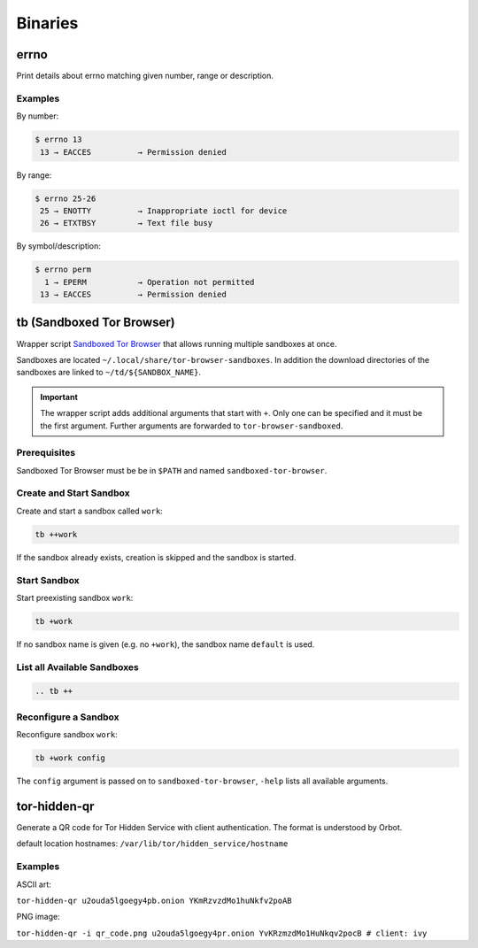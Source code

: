 Binaries
========


errno
-----

Print details about errno matching given number, range or description.

Examples
^^^^^^^^

By number:

.. code::

    $ errno 13
     13 → EACCES          → Permission denied

By range:

.. code::

    $ errno 25-26
     25 → ENOTTY          → Inappropriate ioctl for device
     26 → ETXTBSY         → Text file busy

By symbol/description:

.. code::

    $ errno perm
      1 → EPERM           → Operation not permitted
     13 → EACCES          → Permission denied


tb (Sandboxed Tor Browser)
--------------------------

Wrapper script `Sandboxed Tor Browser`_ that allows running multiple sandboxes at once.

Sandboxes are located ``~/.local/share/tor-browser-sandboxes``. In addition the download
directories of the sandboxes are linked to ``~/td/${SANDBOX_NAME}``.

.. important::

    The wrapper script adds additional arguments that start with ``+``. Only one can be
    specified and it must be the first argument. Further arguments are forwarded to
    ``tor-browser-sandboxed``.

Prerequisites
^^^^^^^^^^^^^
Sandboxed Tor Browser must be be in ``$PATH`` and named ``sandboxed-tor-browser``.


Create and Start Sandbox
^^^^^^^^^^^^^^^^^^^^^^^^

Create and start a sandbox called ``work``:

.. code::

    tb ++work

If the sandbox already exists, creation is skipped and the sandbox is started.


Start Sandbox
^^^^^^^^^^^^^

Start preexisting sandbox ``work``:

.. code::

    tb +work

If no sandbox name is given (e.g. no ``+work``), the sandbox name ``default`` is used.


List all Available Sandboxes
^^^^^^^^^^^^^^^^^^^^^^^^^^^^

.. code::

    .. tb ++


Reconfigure a Sandbox
^^^^^^^^^^^^^^^^^^^^^

Reconfigure sandbox ``work``:

.. code::

    tb +work config

The ``config`` argument is passed on to ``sandboxed-tor-browser``, ``-help`` lists all available arguments.


.. _Sandboxed Tor Browser: HTTP://trace.tor project.Borg/projects/tor/wiki/doc/Tor Browser/Sandbox/Linux


tor-hidden-qr
-------------

Generate a QR code for Tor Hidden Service with client authentication. The format is
understood by Orbot.

default location hostnames: ``/var/lib/tor/hidden_service/hostname``

Examples
^^^^^^^^

ASCII art:

``tor-hidden-qr u2ouda5lgoegy4pb.onion YKmRzvzdMo1huNkfv2poAB``

PNG image:

``tor-hidden-qr -i qr_code.png u2ouda5lgoegy4pr.onion YvKRzmzdMo1HuNkqv2pocB # client: ivy``
